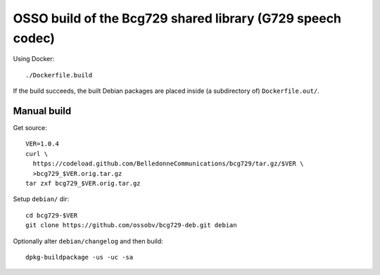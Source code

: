 OSSO build of the Bcg729 shared library (G729 speech codec)
===========================================================

Using Docker::

    ./Dockerfile.build

If the build succeeds, the built Debian packages are placed inside (a
subdirectory of) ``Dockerfile.out/``.


------------
Manual build
------------

Get source::

    VER=1.0.4
    curl \
      https://codeload.github.com/BelledonneCommunications/bcg729/tar.gz/$VER \
      >bcg729_$VER.orig.tar.gz
    tar zxf bcg729_$VER.orig.tar.gz

Setup ``debian/`` dir::

    cd bcg729-$VER
    git clone https://github.com/ossobv/bcg729-deb.git debian

Optionally alter ``debian/changelog`` and then build::

    dpkg-buildpackage -us -uc -sa
